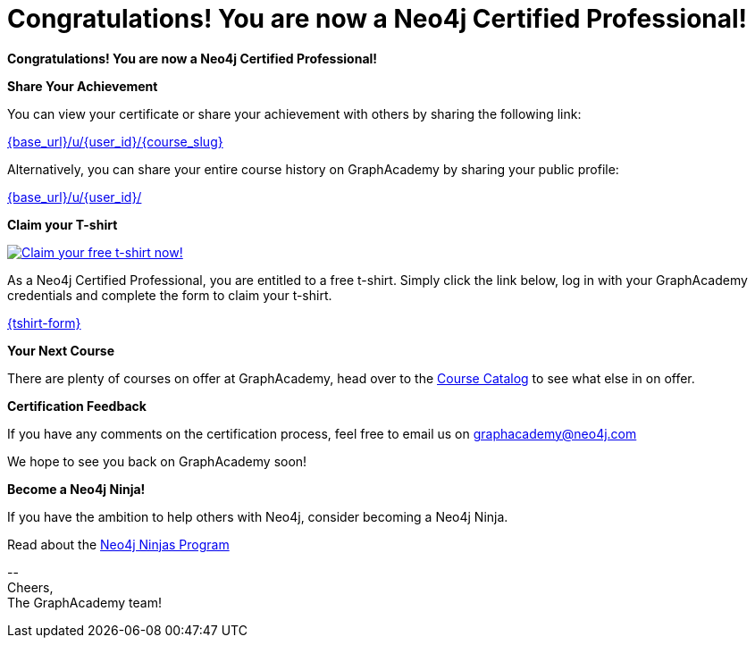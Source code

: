 = Congratulations!  You are now a Neo4j Certified Professional!

// Hi {user_name},

**Congratulations!  You are now a Neo4j Certified Professional!**

**Share Your Achievement**

You can view your certificate or share your achievement with others by sharing the following link:

link:{base_url}/u/{user_id}/{course_slug}[{base_url}/u/{user_id}/{course_slug}^]

Alternatively, you can share your entire course history on GraphAcademy by sharing your public profile:

link:{base_url}/u/{user_id}/[{base_url}/u/{user_id}/^]

**Claim your T-shirt**

link:{tshirt-form}[image:{tshirt-image}[Claim your free t-shirt now!]]

As a Neo4j Certified Professional, you are entitled to a free t-shirt.
Simply click the link below, log in with your GraphAcademy credentials and complete the form to claim your t-shirt.

link:{tshirt-form}[{tshirt-form}^]

**Your Next Course**

There are plenty of courses on offer at GraphAcademy, head over to the link:{base_url}/categories/[Course Catalog^] to see what else in on offer.

**Certification Feedback**

If you have any comments on the certification process, feel free to email us on mailto:graphacademy@neo4j.com[]

We hope to see you back on GraphAcademy soon!

**Become a Neo4j Ninja!**

If you have the ambition to help others with Neo4j, consider becoming a Neo4j Ninja.

Read about the link:https://community.neo4j.com/t5/ninjas-program/ct-p/ninjas/[Neo4j Ninjas Program^]

\-- +
Cheers, +
The GraphAcademy team!